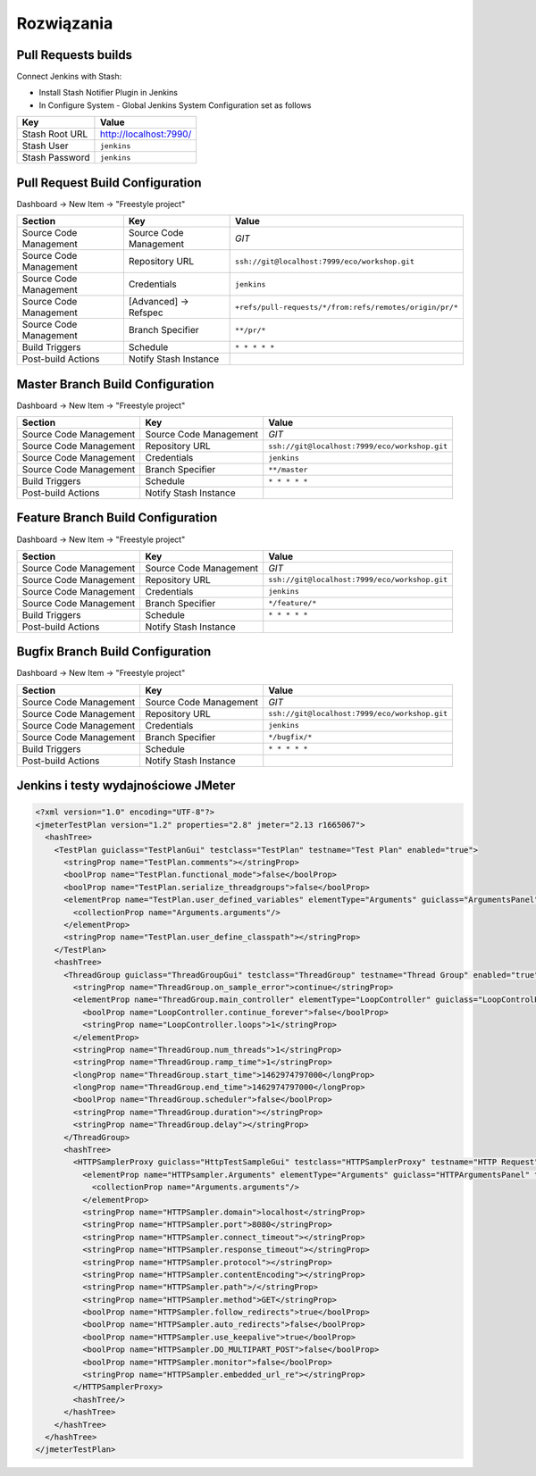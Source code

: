 Rozwiązania
===========

Pull Requests builds
--------------------

Connect Jenkins with Stash:

- Install Stash Notifier Plugin in Jenkins
- In Configure System - Global Jenkins System Configuration set as follows

=============== ======================
Key             Value
=============== ======================
Stash Root URL  http://localhost:7990/
Stash User      ``jenkins``
Stash Password  ``jenkins``
=============== ======================


Pull Request Build Configuration
--------------------------------

Dashboard -> New Item -> "Freestyle project"

======================== ======================== =======================================================
Section                   Key                      Value
======================== ======================== =======================================================
                         Project name             `Pull Request`
Source Code Management   Source Code Management   `GIT`
Source Code Management   Repository URL           ``ssh://git@localhost:7999/eco/workshop.git``
Source Code Management   Credentials              ``jenkins``
Source Code Management   [Advanced] -> Refspec    ``+refs/pull-requests/*/from:refs/remotes/origin/pr/*``
Source Code Management   Branch Specifier         ``**/pr/*``
Build Triggers           Schedule                 ``* * * * *``
Post-build Actions       Notify Stash Instance
======================== ======================== =======================================================


Master Branch Build Configuration
---------------------------------

Dashboard -> New Item -> "Freestyle project"

======================== ======================== =============================================
Section                  Key                      Value
======================== ======================== =============================================
                         Project name             `Master`
Source Code Management   Source Code Management   `GIT`
Source Code Management   Repository URL           ``ssh://git@localhost:7999/eco/workshop.git``
Source Code Management   Credentials              ``jenkins``
Source Code Management   Branch Specifier         ``**/master``
Build Triggers           Schedule                 ``* * * * *``
Post-build Actions       Notify Stash Instance
======================== ======================== =============================================

Feature Branch Build Configuration
----------------------------------

Dashboard -> New Item -> "Freestyle project"

======================== ======================== =============================================
Section                  Key                      Value
======================== ======================== =============================================
                         Project name             `Feature`
Source Code Management   Source Code Management   `GIT`
Source Code Management   Repository URL           ``ssh://git@localhost:7999/eco/workshop.git``
Source Code Management   Credentials              ``jenkins``
Source Code Management   Branch Specifier         ``*/feature/*``
Build Triggers           Schedule                 ``* * * * *``
Post-build Actions       Notify Stash Instance
======================== ======================== =============================================

Bugfix Branch Build Configuration
---------------------------------

Dashboard -> New Item -> "Freestyle project"

======================== ======================== =============================================
Section                  Key                      Value
======================== ======================== =============================================
                         Project name             `Feature`
Source Code Management   Source Code Management   `GIT`
Source Code Management   Repository URL           ``ssh://git@localhost:7999/eco/workshop.git``
Source Code Management   Credentials              ``jenkins``
Source Code Management   Branch Specifier         ``*/bugfix/*``
Build Triggers           Schedule                 ``* * * * *``
Post-build Actions       Notify Stash Instance
======================== ======================== =============================================

Jenkins i testy wydajnościowe JMeter
------------------------------------

.. code-block:: xml

    <?xml version="1.0" encoding="UTF-8"?>
    <jmeterTestPlan version="1.2" properties="2.8" jmeter="2.13 r1665067">
      <hashTree>
        <TestPlan guiclass="TestPlanGui" testclass="TestPlan" testname="Test Plan" enabled="true">
          <stringProp name="TestPlan.comments"></stringProp>
          <boolProp name="TestPlan.functional_mode">false</boolProp>
          <boolProp name="TestPlan.serialize_threadgroups">false</boolProp>
          <elementProp name="TestPlan.user_defined_variables" elementType="Arguments" guiclass="ArgumentsPanel" testclass="Arguments" testname="User Defined Variables" enabled="true">
            <collectionProp name="Arguments.arguments"/>
          </elementProp>
          <stringProp name="TestPlan.user_define_classpath"></stringProp>
        </TestPlan>
        <hashTree>
          <ThreadGroup guiclass="ThreadGroupGui" testclass="ThreadGroup" testname="Thread Group" enabled="true">
            <stringProp name="ThreadGroup.on_sample_error">continue</stringProp>
            <elementProp name="ThreadGroup.main_controller" elementType="LoopController" guiclass="LoopControlPanel" testclass="LoopController" testname="Loop Controller" enabled="true">
              <boolProp name="LoopController.continue_forever">false</boolProp>
              <stringProp name="LoopController.loops">1</stringProp>
            </elementProp>
            <stringProp name="ThreadGroup.num_threads">1</stringProp>
            <stringProp name="ThreadGroup.ramp_time">1</stringProp>
            <longProp name="ThreadGroup.start_time">1462974797000</longProp>
            <longProp name="ThreadGroup.end_time">1462974797000</longProp>
            <boolProp name="ThreadGroup.scheduler">false</boolProp>
            <stringProp name="ThreadGroup.duration"></stringProp>
            <stringProp name="ThreadGroup.delay"></stringProp>
          </ThreadGroup>
          <hashTree>
            <HTTPSamplerProxy guiclass="HttpTestSampleGui" testclass="HTTPSamplerProxy" testname="HTTP Request" enabled="true">
              <elementProp name="HTTPsampler.Arguments" elementType="Arguments" guiclass="HTTPArgumentsPanel" testclass="Arguments" testname="User Defined Variables" enabled="true">
                <collectionProp name="Arguments.arguments"/>
              </elementProp>
              <stringProp name="HTTPSampler.domain">localhost</stringProp>
              <stringProp name="HTTPSampler.port">8080</stringProp>
              <stringProp name="HTTPSampler.connect_timeout"></stringProp>
              <stringProp name="HTTPSampler.response_timeout"></stringProp>
              <stringProp name="HTTPSampler.protocol"></stringProp>
              <stringProp name="HTTPSampler.contentEncoding"></stringProp>
              <stringProp name="HTTPSampler.path">/</stringProp>
              <stringProp name="HTTPSampler.method">GET</stringProp>
              <boolProp name="HTTPSampler.follow_redirects">true</boolProp>
              <boolProp name="HTTPSampler.auto_redirects">false</boolProp>
              <boolProp name="HTTPSampler.use_keepalive">true</boolProp>
              <boolProp name="HTTPSampler.DO_MULTIPART_POST">false</boolProp>
              <boolProp name="HTTPSampler.monitor">false</boolProp>
              <stringProp name="HTTPSampler.embedded_url_re"></stringProp>
            </HTTPSamplerProxy>
            <hashTree/>
          </hashTree>
        </hashTree>
      </hashTree>
    </jmeterTestPlan>

